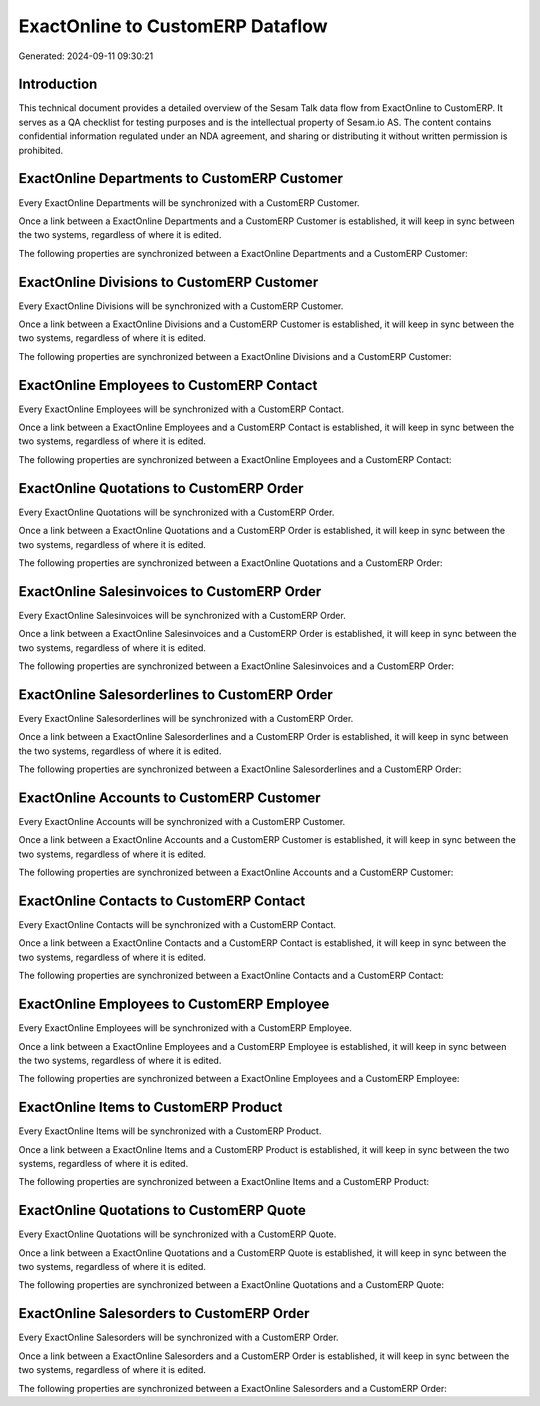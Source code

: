=================================
ExactOnline to CustomERP Dataflow
=================================

Generated: 2024-09-11 09:30:21

Introduction
------------

This technical document provides a detailed overview of the Sesam Talk data flow from ExactOnline to CustomERP. It serves as a QA checklist for testing purposes and is the intellectual property of Sesam.io AS. The content contains confidential information regulated under an NDA agreement, and sharing or distributing it without written permission is prohibited.

ExactOnline Departments to CustomERP Customer
---------------------------------------------
Every ExactOnline Departments will be synchronized with a CustomERP Customer.

Once a link between a ExactOnline Departments and a CustomERP Customer is established, it will keep in sync between the two systems, regardless of where it is edited.

The following properties are synchronized between a ExactOnline Departments and a CustomERP Customer:

.. list-table::
   :header-rows: 1

   * - ExactOnline Departments Property
     - CustomERP Customer Property
     - CustomERP Data Type


ExactOnline Divisions to CustomERP Customer
-------------------------------------------
Every ExactOnline Divisions will be synchronized with a CustomERP Customer.

Once a link between a ExactOnline Divisions and a CustomERP Customer is established, it will keep in sync between the two systems, regardless of where it is edited.

The following properties are synchronized between a ExactOnline Divisions and a CustomERP Customer:

.. list-table::
   :header-rows: 1

   * - ExactOnline Divisions Property
     - CustomERP Customer Property
     - CustomERP Data Type


ExactOnline Employees to CustomERP Contact
------------------------------------------
Every ExactOnline Employees will be synchronized with a CustomERP Contact.

Once a link between a ExactOnline Employees and a CustomERP Contact is established, it will keep in sync between the two systems, regardless of where it is edited.

The following properties are synchronized between a ExactOnline Employees and a CustomERP Contact:

.. list-table::
   :header-rows: 1

   * - ExactOnline Employees Property
     - CustomERP Contact Property
     - CustomERP Data Type


ExactOnline Quotations to CustomERP Order
-----------------------------------------
Every ExactOnline Quotations will be synchronized with a CustomERP Order.

Once a link between a ExactOnline Quotations and a CustomERP Order is established, it will keep in sync between the two systems, regardless of where it is edited.

The following properties are synchronized between a ExactOnline Quotations and a CustomERP Order:

.. list-table::
   :header-rows: 1

   * - ExactOnline Quotations Property
     - CustomERP Order Property
     - CustomERP Data Type


ExactOnline Salesinvoices to CustomERP Order
--------------------------------------------
Every ExactOnline Salesinvoices will be synchronized with a CustomERP Order.

Once a link between a ExactOnline Salesinvoices and a CustomERP Order is established, it will keep in sync between the two systems, regardless of where it is edited.

The following properties are synchronized between a ExactOnline Salesinvoices and a CustomERP Order:

.. list-table::
   :header-rows: 1

   * - ExactOnline Salesinvoices Property
     - CustomERP Order Property
     - CustomERP Data Type


ExactOnline Salesorderlines to CustomERP Order
----------------------------------------------
Every ExactOnline Salesorderlines will be synchronized with a CustomERP Order.

Once a link between a ExactOnline Salesorderlines and a CustomERP Order is established, it will keep in sync between the two systems, regardless of where it is edited.

The following properties are synchronized between a ExactOnline Salesorderlines and a CustomERP Order:

.. list-table::
   :header-rows: 1

   * - ExactOnline Salesorderlines Property
     - CustomERP Order Property
     - CustomERP Data Type


ExactOnline Accounts to CustomERP Customer
------------------------------------------
Every ExactOnline Accounts will be synchronized with a CustomERP Customer.

Once a link between a ExactOnline Accounts and a CustomERP Customer is established, it will keep in sync between the two systems, regardless of where it is edited.

The following properties are synchronized between a ExactOnline Accounts and a CustomERP Customer:

.. list-table::
   :header-rows: 1

   * - ExactOnline Accounts Property
     - CustomERP Customer Property
     - CustomERP Data Type


ExactOnline Contacts to CustomERP Contact
-----------------------------------------
Every ExactOnline Contacts will be synchronized with a CustomERP Contact.

Once a link between a ExactOnline Contacts and a CustomERP Contact is established, it will keep in sync between the two systems, regardless of where it is edited.

The following properties are synchronized between a ExactOnline Contacts and a CustomERP Contact:

.. list-table::
   :header-rows: 1

   * - ExactOnline Contacts Property
     - CustomERP Contact Property
     - CustomERP Data Type


ExactOnline Employees to CustomERP Employee
-------------------------------------------
Every ExactOnline Employees will be synchronized with a CustomERP Employee.

Once a link between a ExactOnline Employees and a CustomERP Employee is established, it will keep in sync between the two systems, regardless of where it is edited.

The following properties are synchronized between a ExactOnline Employees and a CustomERP Employee:

.. list-table::
   :header-rows: 1

   * - ExactOnline Employees Property
     - CustomERP Employee Property
     - CustomERP Data Type


ExactOnline Items to CustomERP Product
--------------------------------------
Every ExactOnline Items will be synchronized with a CustomERP Product.

Once a link between a ExactOnline Items and a CustomERP Product is established, it will keep in sync between the two systems, regardless of where it is edited.

The following properties are synchronized between a ExactOnline Items and a CustomERP Product:

.. list-table::
   :header-rows: 1

   * - ExactOnline Items Property
     - CustomERP Product Property
     - CustomERP Data Type


ExactOnline Quotations to CustomERP Quote
-----------------------------------------
Every ExactOnline Quotations will be synchronized with a CustomERP Quote.

Once a link between a ExactOnline Quotations and a CustomERP Quote is established, it will keep in sync between the two systems, regardless of where it is edited.

The following properties are synchronized between a ExactOnline Quotations and a CustomERP Quote:

.. list-table::
   :header-rows: 1

   * - ExactOnline Quotations Property
     - CustomERP Quote Property
     - CustomERP Data Type


ExactOnline Salesorders to CustomERP Order
------------------------------------------
Every ExactOnline Salesorders will be synchronized with a CustomERP Order.

Once a link between a ExactOnline Salesorders and a CustomERP Order is established, it will keep in sync between the two systems, regardless of where it is edited.

The following properties are synchronized between a ExactOnline Salesorders and a CustomERP Order:

.. list-table::
   :header-rows: 1

   * - ExactOnline Salesorders Property
     - CustomERP Order Property
     - CustomERP Data Type

